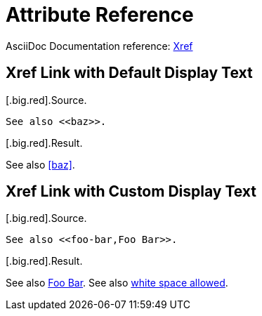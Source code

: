 // SYNTAX TEST "Packages/ST4-Asciidoctor/Syntaxes/Asciidoctor.sublime-syntax"
= Attribute Reference

AsciiDoc Documentation reference:
https://docs.asciidoctor.org/asciidoc/latest/macros/xref[Xref^]

== Xref Link with Default Display Text

[.big.red].Source.

[source,asciidoc]
..........................
See also <<baz>>.
..........................

[.big.red].Result.

============================
See also <<baz>>.
//       ^^^^^^^     meta.xref.asciidoc
//         ^^^       variable.parameter.xref.link.asciidoc
//       ^^          constant.character.xref.begin.asciidoc
//            ^^     constant.character.xref.end.asciidoc
============================


== Xref Link with Custom Display Text

[.big.red].Source.

[source,asciidoc]
..........................
See also <<foo-bar,Foo Bar>>.
..........................

[.big.red].Result.

============================
See also <<foo-bar,Foo Bar>>.
//       ^^^^^^^^^^^^^^^^^^^                       meta.xref.asciidoc
//         ^^^^^^^                                 variable.parameter.xref.link.asciidoc
//                ^                                text.asciidoc
//                 ^^^^^^^                         variable.parameter.xref.display.asciidoc
//       ^^                                        constant.character.xref.begin.asciidoc
//                        ^^                       constant.character.xref.end.asciidoc
See also <<white-space  ,  white space allowed>>.
//       ^^^^^^^^^^^^^^^^^^^^^^^^^^^^^^^^^^^^^^^   meta.xref.asciidoc
//         ^^^^^^^^^^^                             variable.parameter.xref.link.asciidoc
//                    ^^^^^                        text.asciidoc
//                         ^^^^^^^^^^^^^^^^^^^     variable.parameter.xref.display.asciidoc
//       ^^                                        constant.character.xref.begin.asciidoc
//                                            ^^   constant.character.xref.end.asciidoc
============================



//? EOF //
